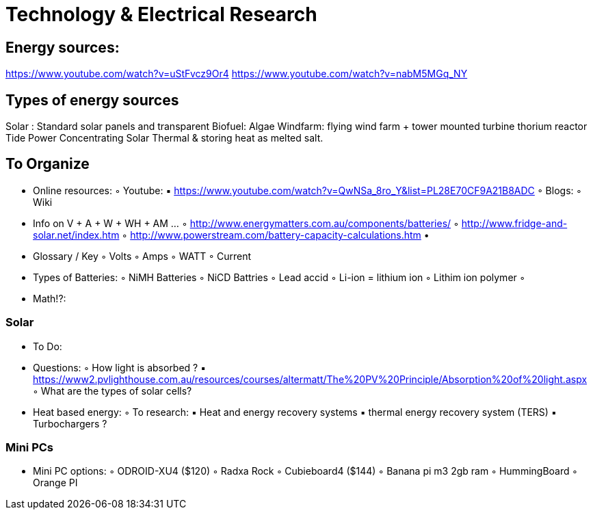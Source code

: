 = Technology & Electrical Research

== Energy sources: 
https://www.youtube.com/watch?v=uStFvcz9Or4
https://www.youtube.com/watch?v=nabM5MGq_NY


== Types of energy sources
Solar : Standard solar panels and transparent 
Biofuel: Algae
Windfarm: flying wind farm + tower mounted turbine 
thorium reactor
Tide Power
Concentrating Solar Thermal & storing heat as melted salt.


== To Organize

    • Online resources:
        ◦ Youtube:
            ▪ https://www.youtube.com/watch?v=QwNSa_8ro_Y&list=PL28E70CF9A21B8ADC
        ◦ Blogs:
        ◦ Wiki
    • Info on V + A + W + WH + AM …
        ◦ http://www.energymatters.com.au/components/batteries/
        ◦ http://www.fridge-and-solar.net/index.htm
        ◦ http://www.powerstream.com/battery-capacity-calculations.htm
    • 
    • Glossary / Key
        ◦ Volts
        ◦ Amps
        ◦ WATT
        ◦ Current
    • Types of Batteries:
        ◦ NiMH Batteries
        ◦ NiCD Battries
        ◦ Lead accid
        ◦ Li-ion = lithium ion
        ◦ Lithim ion polymer 
        ◦ 
    • Math!?:

=== Solar

    • To Do:
    • Questions:
        ◦ How light is absorbed ?
            ▪ https://www2.pvlighthouse.com.au/resources/courses/altermatt/The%20PV%20Principle/Absorption%20of%20light.aspx
        ◦ What are the types of solar cells?



    • Heat based energy:
        ◦ To research:
            ▪ Heat and energy recovery systems
            ▪ thermal energy recovery system (TERS)
            ▪ Turbochargers ?

=== Mini PCs
    • Mini PC options:
        ◦ ODROID-XU4 ($120)
        ◦ Radxa Rock
        ◦ Cubieboard4 ($144)
        ◦ Banana pi m3 2gb ram
        ◦ HummingBoard
        ◦ Orange PI
